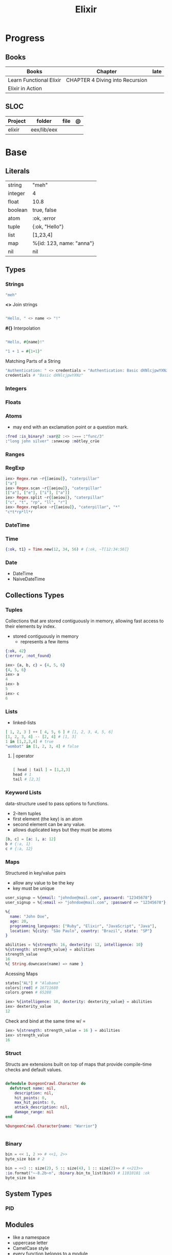 #+TITLE: Elixir

* Progress
** Books
| Books                   | Chapter                         | late |
|-------------------------+---------------------------------+------|
| Learn Functional Elixir | CHAPTER 4 Diving into Recursion |      |
| Elixir in Action        |                                 |      |

** SLOC
| Project | folder      | file | @ |
|---------+-------------+------+---|
| elixir  | eex/lib/eex |      |   |

* Base
** Literals
|         |                          |
|---------+--------------------------|
| string  | "meh"                    |
| integer | 4                        |
| float   | 10.8                     |
| boolean | true, false              |
| atom    | :ok, :error              |
| tuple   | {:ok, "Hello"}           |
| list    | [1,23,4]                 |
| map     | %{id: 123, name: "anna"} |
| nil     | nil                      |
** Types
*** Strings
#+begin_src elixir
"meh"
#+end_src

*<>*
Join strings

#+begin_src elixir

"Hello, " <> name <> "!"

#+end_src

*#{}*
Interpolation

#+begin_src elixir

"Hello, #{name}!"

"1 + 1 = #{1+1}"
#+end_src

Matching Parts of a String

#+begin_src elixir
"Authentication: " <> credentials = "Authentication: Basic dXNlcjpwYXNz"
credentials # "Basic dXNlcjpwYXNz"
#+end_src
*** Integers
*** Floats
*** Atoms
- may end with an exclamation point or a question mark.
#+begin_src elixir
:fred :is_binary? :var@2 :<> :=== :"func/3"
:"long john silver" :эликсир :mötley_crüe
#+end_src
*** Ranges

*** RegExp
#+begin_src elixir
iex> Regex.run ~r{[aeiou]}, "caterpillar"
["a"]
iex> Regex.scan ~r{[aeiou]}, "caterpillar"
[["a"], ["e"], ["i"], ["a"]]
iex> Regex.split ~r{[aeiou]}, "caterpillar"
["c", "t", "rp", "ll", "r"]
iex> Regex.replace ~r{[aeiou]}, "caterpillar", "*"
"c*t*rp*ll*r
#+end_src

*** DateTime
*** Time
#+begin_src elixir
{:ok, t1} = Time.new(12, 34, 56) # {:ok, ~T[12:34:56]}
#+end_src
*** Date
- DateTime
- NaiveDateTime

** Collections Types
*** Tuples
Collections that are stored contiguously in memory, allowing fast access to their elements by index.

- stored contiguously in memory
 - represents a few items

#+begin_src elixir
{:ok, 42}
{:error, :not_found}

iex> {a, b, c} = {4, 5, 6}
{4, 5, 6}
iex> a
4
iex> b
5
iex> c
6
#+end_src
*** Lists
- linked-lists

#+begin_src elixir
[ 1, 2, 3 ] ++ [ 4, 5, 6 ] # [1, 2, 3, 4, 5, 6]
[1, 2, 3, 4] -- [2, 4] # [1, 3]
1 in [1,2,3,4] # true
"wombat" in [1, 2, 3, 4] # false
#+end_src

**** | operator
#+begin_src elixir

[ head | tail ] = [1,2,3]
head # 1
tail # [2,3]

#+end_src

*** Keyword Lists
data-structure used to pass options to functions.

- 2-item tuples
- first element (the key) is an atom
- second element can be any value.
- allows duplicated keys but they must be atoms

#+begin_src elixir
[b, c] = [a: 1, a: 12]
b # {:a, 1}
c # {:a, 12}
#+end_src
*** Maps
Structured in key/value pairs

- allow any value to be the key
- key must be unique

#+begin_src elixir
user_signup = %{email: "johndoe@mail.com", password: "12345678"}
user_signup = %{:email => "johndoe@mail.com", :password => "12345678"}

%{
  name: "John Doe",
  age: 20,
  programming_languages: ["Ruby", "Elixir", "JavaScript", "Java"],
  location: %{city: "São Paulo", country: "Brazil", state: "SP"}
}
#+end_src

#+begin_src elixir
abilities = %{strength: 16, dexterity: 12, intelligence: 10}
%{strength: strength_value} = abilities
strength_value
16
%{ String.downcase(name) => name }
#+end_src

Acessing Maps

#+begin_src elixir
states["AL"] # "Alabama"
colors[:red] # 16711680
colors.green # 65280
#+end_src

#+begin_src elixir
iex> %{intelligence: 10, dexterity: dexterity_value} = abilities
iex> dexterity_value
12
#+end_src

Check and bind at the same time w/ =

#+begin_src elixir
iex> %{strength: strength_value = 16 } = abilities
iex> strength_value
16
#+end_src
*** Struct
Structs are extensions built on top of maps that provide compile-time checks and default values.

#+begin_src elixir

defmodule DungeonCrawl.Character do
  defstruct name: nil,
    description: nil,
    hit_points: 0,
    max_hit_points: 0,
    attack_description: nil,
    damage_range: nil
end

%DungeonCrawl.Character{name: "Warrior"}


#+end_src
*** Binary
#+begin_src elixir
bin = << 1, 2 >> # <<1, 2>>
byte_size bin # 2
#+end_src

#+begin_src elixir
bin = <<3 :: size(2), 5 :: size(4), 1 :: size(2)>> # <<213>>
:io.format("~-8.2b~n", :binary.bin_to_list(bin)) # 11010101 :ok
byte_size bin
#+end_src
** System Types
*** PID
** Modules
- like a namespace
- uppercase letter
- CamelCase style
- every function belongs to a module

#+begin_src elixir
defmodule Geometry do
  def rectangle_area(a, b) do
    a * b
  end
end
#+end_src

#+begin_src elixir
defmodule Geometry.Rectangle do
...
end
defmodule Geometry.Circle do
...
end
#+end_src

** Arithmetic
|    |                                       |                      |
|----+---------------------------------------+----------------------|
| +  |                                       |                      |
| -  |                                       |                      |
| /  |                                       |                      |
| *  |                                       |                      |
| == |                                       |                      |
| != |                                       |                      |
| <  |                                       |                      |
| >  |                                       |                      |
| ++ | Concatenating two lists               | [1, 2] ++ [3, 4]     |
| <> | Concatenating two strings or binaries | "Hello, " <> "World" |
** Binding
#+begin_src elixir
x = y
#+end_src

*Pin operator* - Prevent rebindig

#+begin_src elixir
iex> x = 2
2
iex> ^x = 2
2
iex> ^x = 1 # (MatchError) no match of right hand side value: 1
#+end_src

** Logical
- left side of the operators and and or must be Boolean values

|     |   |
|-----+---|
| and |   |
| or  |   |
| not |   |

- accept truthy and falsy values on their left side.
- works with Booleans and values

|    |   |   |
|----+---+---|
| && |   |   |
| \\ |   |   |
| !  |   |   |

** Functions
#+begin_src elixir

def total(current) do
  "Total is #{current}"
end

#+end_src

*Function clauses*
- must be defined in sequence

capture syntax

#+begin_src elixir

t = &(&1 * &2)
t.(2,3)

divrem = &{ div(&1,&2), rem(&1,&2) }
divrem.(13, 5) # {2, 3}

s = &"bacon and #{&1}"
s.("custard") # "bacon and custard"

match_end = &~r/.*#{&1}$/
"cat" =~ match_end.("t")

l = &length/1
l.([1,3,5,7]) # 4
#+end_src

- parens are optional

private functions

Control acessibiltity from outside.

#+begin_src elixir

defmodule Meh do
  defp foo do
    "meh"
  end
end

#+end_src

*default values \\*

#+begin_src elixir

defmodule Check do
  def total(price, quantity \\ 10), do: price * quantity
end

#+end_src

*Guard clauses*

run func only if guard match

#+begin_src elixir

defmodule Check do
    def greater(number, other_number) when number >= other_number, do: number
end

number_compare = fn
  number, other_number when number >= other_number -> number
  _, other_number -> other_number
end

number_compare.(1, 2) # returns 2
#+end_src

*defguard*

#+begin_src elixir
defguard is_rate(value) when is_float(value) and value >= 0 and value <= 1
defguard is_cents(value) when is_integer(value) and value >= 0
#+end_src

*Tail-call*

*Body recursive*

*Unbounded recursion*

** Sigil
#+begin_src elixir
~D[2018-01-01]
~w(chocolate jelly mint) # ["chocolate", "jelly", "mint"]
~w(meh foo bar) # list without worrying about double quotes and commas
#+end_src

** Control Flow
*** case
allows us to compare a value against many patterns until we find a matching one:

#+begin_src elixir

user_input = IO.gets "Write your ability score:\n"
 case Integer.parse(user_input) do
  :error -> IO.puts "Invalid ability score: #{user_input}"
  {ability_score, _} ->
    ability_modifier = (ability_score - 10) / 2
IO.puts "Your ability modifier is #{ability_modifier}"
end


#+end_src

#+begin_src elixir
result =
  case Integer.parse(user_input) do
    :error ->
      "Invalid ability score: #{user_input}"

    {ability_score, _} when ability_score >= 0 ->
      ability_modifier = (ability_score - 10) / 2
      "Your ability modifier is #{ability_modifier}"
  end
#+end_src

*** cond

is useful when you need to match against different values. However, in many
circumstances, we want to check different conditions and find the first one that
does not evaluate to nil or false.

#+begin_src elixir

result = cond do
  age < 13 -> "kid"
  age <= 18 -> "teen"
  age > 18 -> "adult"
end

#+end_src

** Alias
Any word that starts with a capital letter,

** Comprehensions
#+begin_src elixir

iex> for a <- ["dogs", "cats", "flowers"], do: String.upcase(a)
["DOGS", "CATS", "FLOWERS"]

# filter
iex> for n <- [1, 2, 3, 4, 5, 6, 7], n > 3, do: n
[4, 5, 6, 7]

#+end_src

** Lazy

*** Partial Application

** Pipe / Capture operators
#+begin_src elixir

"Corinthians" |> String.first |> String.downcase

#+end_src
** Pattern matching


*Unpacking*

#+begin_src elixir
#+end_src

Binary pattern-matching

** Anonymous Functions
#+begin_src elixir

hello = fn name -> "Hello, " <> name <> "!" end
hello.("Foo")  # Hello Foo


greet = fn name ->
  greetings = "Hello, #{name}"
  "#{greetings}! Enjoy your stay."
end

fn -> 1 + 1 end.()

fair_price = fn price, quantity -> price * quantity end
fair_price.(5, 6)

#+end_src

Use the capturing feature to use named-function references like anonymous functions:

#+begin_src elixir

iex> c("factorial.ex")
iex> factorial = &Factorial.of/1
iex> factorial.(5)

#+end_src
** Protocols
- works with structs
- modules. Protocols create a function interface to work with several data type
#+begin_src elixir
defprotocol DungeonCrawl.Display do
  def info(value)
end

defimpl DungeonCrawl.Display, for: DungeonCrawl.Room.Action do
  def info(action), do: action.label
end

defimpl DungeonCrawl.Display, for: DungeonCrawl.Character do
  def info(character), do: character.name
end
#+end_src
** Behaviors/Callback
- works with modules
- defines a list of functions that a module should implement

#+begin_src elixir
defmodule DungeonCrawl.Room.Trigger do
  @callback run(Character.t, Action.t) :: {Character.t, atom}
end

defmodule DungeonCrawl.Room.Triggers.Enemy do
  @behaviour DungeonCrawl.Room.Trigger

  def run(character, %DungeonCrawl.Room.Action{id: :forward}) do
    "..."
  end
end
#+end_src
** Specifications
** Type Specifications
- provide documentation (for example, tools such as ExDoc show type specifications in the documentation)
- used by tools such as Dialyzer, that can analyze code with typespec to find type inconsistencies and possible bugs

** High Order Functions
** Macros
** Introspection

*** __info__(atom)
Provides runtime information about functions, macros, and other information defined by the module.

#+begin_src elixir
Ecto.Changeset.__info__(:functions)
#+end_src

*** exports
*** help
#+begin_src elixir
iex> h Ecto.Changeset.cast
#+end_src

** Pipe

* Library Modules
** Kernel
 Automatically imported in all environments.
** System
*** halt
System.halt
** Streams
|         |   |
|---------+---|
| cycle   |   |
| iterate |   |
| chunk   |   |

** String
** Enum
*** each
*** map
*** reduce
*** filter
** Integer
** Float
** IO

* Files
** *.exs
Elixir scripts that don’t need to generate a compiled version.
** *.ex
* Packages
** Mix
Run multiple tasks
#+begin_src shell-script
mix do deps.get, deps.compile
#+end_src
** Iex
|                   |                              |
|-------------------+------------------------------|
| c(<filename.iex>) | compile file and load module |
| -S <script>       | run a script on launch       |

* Read late
** links
- https://hexdocs.pm/elixir/master/Kernel.html
- https://dashbit.co/blog/nx-numerical-elixir-is-now-publicly-available
